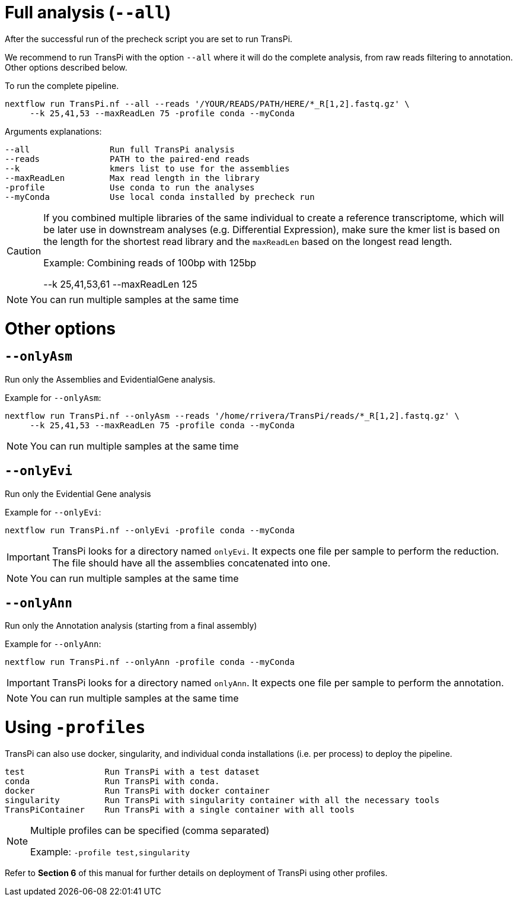= Full analysis (`--all`)

After the successful run of the precheck script you are set to run TransPi.

We recommend to run TransPi with the option `--all` where it will do the complete analysis, from raw reads filtering to annotation.
Other options described below.

To run the complete pipeline.
[source,bash]
----
nextflow run TransPi.nf --all --reads '/YOUR/READS/PATH/HERE/*_R[1,2].fastq.gz' \
     --k 25,41,53 --maxReadLen 75 -profile conda --myConda

----

Arguments explanations:
[source,text]
----
--all                Run full TransPi analysis
--reads              PATH to the paired-end reads
--k                  kmers list to use for the assemblies
--maxReadLen         Max read length in the library
-profile             Use conda to run the analyses
--myConda            Use local conda installed by precheck run
----

[CAUTION]
--
If you combined multiple libraries of the same individual to create a reference transcriptome, which will be later use in downstream analyses (e.g. Differential Expression),
make sure the kmer list is based on the length for the shortest read library and the `maxReadLen` based on the longest read length.

Example: Combining reads of 100bp with 125bp
[source,text]
****
--k 25,41,53,61 --maxReadLen 125
****
--

[NOTE]
--
You can run multiple samples at the same time
--

= Other options

== `--onlyAsm`

Run only the Assemblies and EvidentialGene analysis.

Example for `--onlyAsm`:
[source,bash]
----
nextflow run TransPi.nf --onlyAsm --reads '/home/rrivera/TransPi/reads/*_R[1,2].fastq.gz' \
     --k 25,41,53 --maxReadLen 75 -profile conda --myConda

----

[NOTE]
You can run multiple samples at the same time

== `--onlyEvi`

Run only the Evidential Gene analysis

Example for `--onlyEvi`:
[source,bash]
----
nextflow run TransPi.nf --onlyEvi -profile conda --myConda
----


[IMPORTANT]
TransPi looks for a directory named `onlyEvi`. It expects one file per sample to perform the reduction. The file should have all the assemblies concatenated into one.
[NOTE]
You can run multiple samples at the same time

== `--onlyAnn`

Run only the Annotation analysis (starting from a final assembly)

Example for `--onlyAnn`:
[source,bash]
----
nextflow run TransPi.nf --onlyAnn -profile conda --myConda
----

[IMPORTANT]
TransPi looks for a directory named `onlyAnn`. It expects one file per sample to perform the annotation.
[NOTE]
You can run multiple samples at the same time

= Using `-profiles`

TransPi can also use docker, singularity, and individual conda installations (i.e. per process) to deploy the pipeline.

[source,text]
----
test                Run TransPi with a test dataset
conda               Run TransPi with conda.
docker              Run TransPi with docker container
singularity         Run TransPi with singularity container with all the necessary tools
TransPiContainer    Run TransPi with a single container with all tools
----

[NOTE]
--
Multiple profiles can be specified (comma separated)

[source,text]
****
Example: `-profile test,singularity`
****
--

Refer to *Section 6* of this manual for further details on deployment of TransPi using other profiles.
